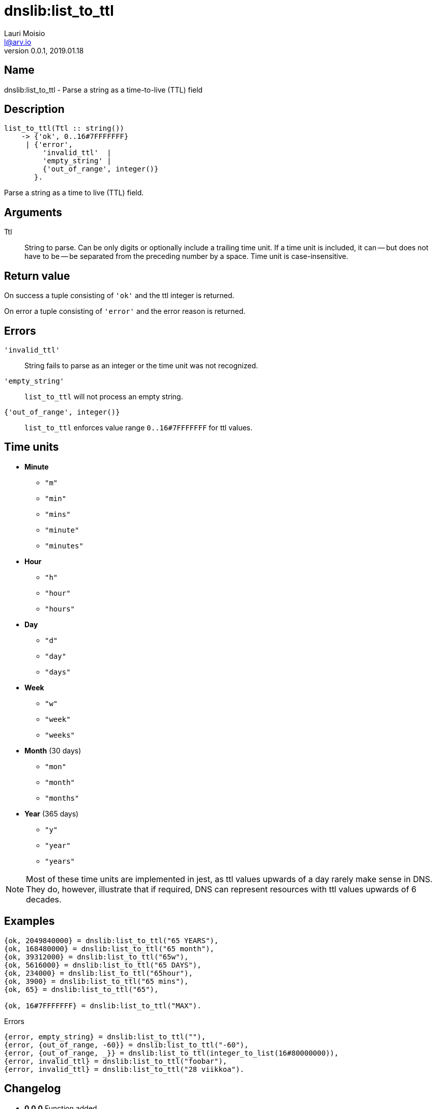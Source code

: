 = dnslib:list_to_ttl
Lauri Moisio <l@arv.io>
Version 0.0.1, 2019.01.18
:ext-relative: {outfilesuffix}

== Name

dnslib:list_to_ttl - Parse a string as a time-to-live (TTL) field

== Description

[source,erlang]
----
list_to_ttl(Ttl :: string())
    -> {'ok', 0..16#7FFFFFFF}
     | {'error',
         'invalid_ttl'  |
         'empty_string' |
         {'out_of_range', integer()}
       }.
----

Parse a string as a time to live (TTL) field.

== Arguments

Ttl::

String to parse. Can be only digits or optionally include a trailing time unit. If a time unit is included, it can -- but does not have to be -- be separated from the preceding number by a space. Time unit is case-insensitive.

== Return value

On success a tuple consisting of `'ok'` and the ttl integer is returned.

On error a tuple consisting of `'error'` and the error reason is returned.

== Errors

`'invalid_ttl'`::

String fails to parse as an integer or the time unit was not recognized.

`'empty_string'`::

`list_to_ttl` will not process an empty string.

`{'out_of_range', integer()}`::

`list_to_ttl` enforces value range `0..16#7FFFFFFF` for ttl values.

== Time units
* *Minute*
** `"m"`
** `"min"`
** `"mins"`
** `"minute"`
** `"minutes"`
* *Hour*
** `"h"`
** `"hour"`
** `"hours"`
* *Day*
** `"d"`
** `"day"`
** `"days"`
* *Week*
** `"w"`
** `"week"`
** `"weeks"`
* *Month* (30 days)
** `"mon"`
** `"month"`
** `"months"`
* *Year* (365 days)
** `"y"`
** `"year"`
** `"years"`

[NOTE]
Most of these time units are implemented in jest, as ttl values upwards of a day rarely make sense in DNS. They do, however, illustrate that if required, DNS can represent resources with ttl values upwards of 6 decades.

== Examples

[source,erlang]
----
{ok, 2049840000} = dnslib:list_to_ttl("65 YEARS"),
{ok, 168480000} = dnslib:list_to_ttl("65 month"),
{ok, 39312000} = dnslib:list_to_ttl("65w"),
{ok, 5616000} = dnslib:list_to_ttl("65 DAYS"),
{ok, 234000} = dnslib:list_to_ttl("65hour"),
{ok, 3900} = dnslib:list_to_ttl("65 mins"),
{ok, 65} = dnslib:list_to_ttl("65"),

{ok, 16#7FFFFFFF} = dnslib:list_to_ttl("MAX").
----

.Errors
[source,erlang]
----
{error, empty_string} = dnslib:list_to_ttl(""),
{error, {out_of_range, -60}} = dnslib:list_to_ttl("-60"),
{error, {out_of_range, _}} = dnslib:list_to_ttl(integer_to_list(16#80000000)),
{error, invalid_ttl} = dnslib:list_to_ttl("foobar"),
{error, invalid_ttl} = dnslib:list_to_ttl("28 viikkoa").
----

== Changelog

* *0.0.0* Function added

== See also

link:dnslib{ext-relative}[dnslib]
